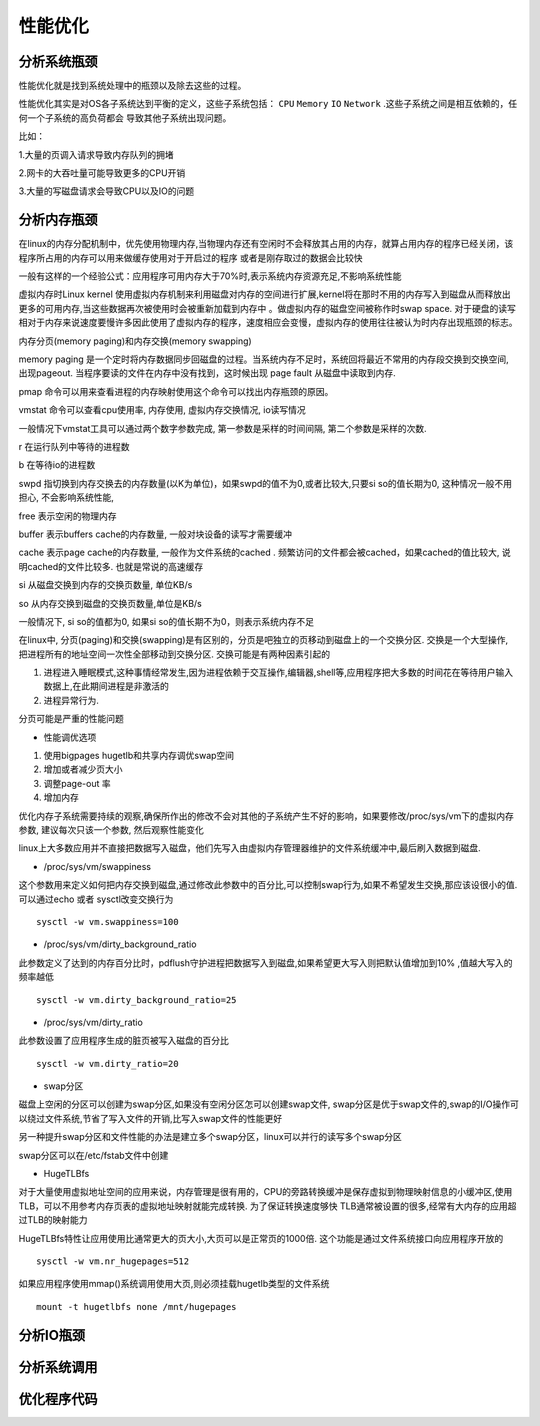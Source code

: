 性能优化
========

分析系统瓶颈
------------

性能优化就是找到系统处理中的瓶颈以及除去这些的过程。

性能优化其实是对OS各子系统达到平衡的定义，这些子系统包括： ``CPU`` ``Memory`` ``IO`` ``Network`` .这些子系统之间是相互依赖的，任何一个子系统的高负荷都会
导致其他子系统出现问题。

比如：

1.大量的页调入请求导致内存队列的拥堵

2.网卡的大吞吐量可能导致更多的CPU开销

3.大量的写磁盘请求会导致CPU以及IO的问题



分析内存瓶颈
------------

在linux的内存分配机制中，优先使用物理内存,当物理内存还有空闲时不会释放其占用的内存，就算占用内存的程序已经关闭，该程序所占用的内存可以用来做缓存使用对于开启过的程序
或者是刚存取过的数据会比较快

一般有这样的一个经验公式：应用程序可用内存大于70%时,表示系统内存资源充足,不影响系统性能

虚拟内存时Linux kernel 使用虚拟内存机制来利用磁盘对内存的空间进行扩展,kernel将在那时不用的内存写入到磁盘从而释放出更多的可用内存,当这些数据再次被使用时会被重新加载到内存中
。做虚拟内存的磁盘空间被称作时swap space. 对于硬盘的读写相对于内存来说速度要慢许多因此使用了虚拟内存的程序，速度相应会变慢，虚拟内存的使用往往被认为时内存出现瓶颈的标志。

内存分页(memory paging)和内存交换(memory swapping)

memory paging 是一个定时将内存数据同步回磁盘的过程。当系统内存不足时，系统回将最近不常用的内存段交换到交换空间, 出现pageout. 当程序要读的文件在内存中没有找到，这时候出现
page fault 从磁盘中读取到内存.

pmap 命令可以用来查看进程的内存映射使用这个命令可以找出内存瓶颈的原因。

vmstat 命令可以查看cpu使用率, 内存使用, 虚拟内存交换情况, io读写情况

一般情况下vmstat工具可以通过两个数字参数完成, 第一参数是采样的时间间隔, 第二个参数是采样的次数.

r 在运行队列中等待的进程数

b 在等待io的进程数

swpd 指切换到内存交换去的内存数量(以K为单位)，如果swpd的值不为0,或者比较大,只要si so的值长期为0, 这种情况一般不用担心, 不会影响系统性能,

free 表示空闲的物理内存

buffer  表示buffers cache的内存数量, 一般对块设备的读写才需要缓冲

cache 表示page cache的内存数量, 一般作为文件系统的cached . 频繁访问的文件都会被cached，如果cached的值比较大, 说明cached的文件比较多. 也就是常说的高速缓存

si 从磁盘交换到内存的交换页数量, 单位KB/s 

so 从内存交换到磁盘的交换页数量,单位是KB/s

一般情况下, si so的值都为0, 如果si so的值长期不为0，则表示系统内存不足

在linux中, 分页(paging)和交换(swapping)是有区别的，分页是吧独立的页移动到磁盘上的一个交换分区. 交换是一个大型操作, 把进程所有的地址空间一次性全部移动到交换分区.
交换可能是有两种因素引起的

1. 进程进入睡眠模式,这种事情经常发生,因为进程依赖于交互操作,编辑器,shell等,应用程序把大多数的时间花在等待用户输入数据上,在此期间进程是非激活的

2. 进程异常行为.

分页可能是严重的性能问题

- 性能调优选项

1.  使用bigpages hugetlb和共享内存调优swap空间

2.  增加或者减少页大小

3.  调整page-out 率

4.  增加内存


优化内存子系统需要持续的观察,确保所作出的修改不会对其他的子系统产生不好的影响，如果要修改/proc/sys/vm下的虚拟内存参数, 建议每次只该一个参数, 然后观察性能变化

linux上大多数应用并不直接把数据写入磁盘，他们先写入由虚拟内存管理器维护的文件系统缓冲中,最后刷入数据到磁盘. 

- /proc/sys/vm/swappiness 

这个参数用来定义如何把内存交换到磁盘,通过修改此参数中的百分比,可以控制swap行为,如果不希望发生交换,那应该设很小的值. 可以通过echo 或者 sysctl改变交换行为

::

    sysctl -w vm.swappiness=100

- /proc/sys/vm/dirty_background_ratio 

此参数定义了达到的内存百分比时，pdflush守护进程把数据写入到磁盘,如果希望更大写入则把默认值增加到10% ,值越大写入的频率越低

::

    sysctl -w vm.dirty_background_ratio=25

- /proc/sys/vm/dirty_ratio

此参数设置了应用程序生成的脏页被写入磁盘的百分比


::

    sysctl -w vm.dirty_ratio=20


- swap分区

磁盘上空闲的分区可以创建为swap分区,如果没有空闲分区怎可以创建swap文件, swap分区是优于swap文件的,swap的I/O操作可以绕过文件系统,节省了写入文件的开销,比写入swap文件的性能更好

另一种提升swap分区和文件性能的办法是建立多个swap分区，linux可以并行的读写多个swap分区

swap分区可以在/etc/fstab文件中创建


- HugeTLBfs

对于大量使用虚拟地址空间的应用来说，内存管理是很有用的，CPU的旁路转换缓冲是保存虚拟到物理映射信息的小缓冲区,使用TLB，可以不用参考内存页表的虚拟地址映射就能完成转换. 为了保证转换速度够快
TLB通常被设置的很多,经常有大内存的应用超过TLB的映射能力

HugeTLBfs特性让应用使用比通常更大的页大小,大页可以是正常页的1000倍. 这个功能是通过文件系统接口向应用程序开放的

::

    sysctl -w vm.nr_hugepages=512

如果应用程序使用mmap()系统调用使用大页,则必须挂载hugetlb类型的文件系统

::

    mount -t hugetlbfs none /mnt/hugepages




分析IO瓶颈
----------


分析系统调用
------------


优化程序代码
------------



